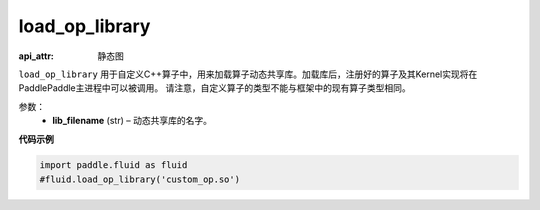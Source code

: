 .. _cn_api_fluid_load_op_library:

load_op_library
-------------------------------

.. py:class:: paddle.fluid.load_op_library

:api_attr: 静态图



``load_op_library`` 用于自定义C++算子中，用来加载算子动态共享库。加载库后，注册好的算子及其Kernel实现将在PaddlePaddle主进程中可以被调用。 请注意，自定义算子的类型不能与框架中的现有算子类型相同。

参数：
    - **lib_filename** (str) – 动态共享库的名字。

**代码示例**

.. code-block:: python

       import paddle.fluid as fluid
       #fluid.load_op_library('custom_op.so')




